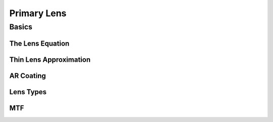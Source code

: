 ============
Primary Lens
============

Basics
======

The Lens Equation
-----------------

Thin Lens Approximation
-----------------------

AR Coating
----------

Lens Types
----------

MTF
---
